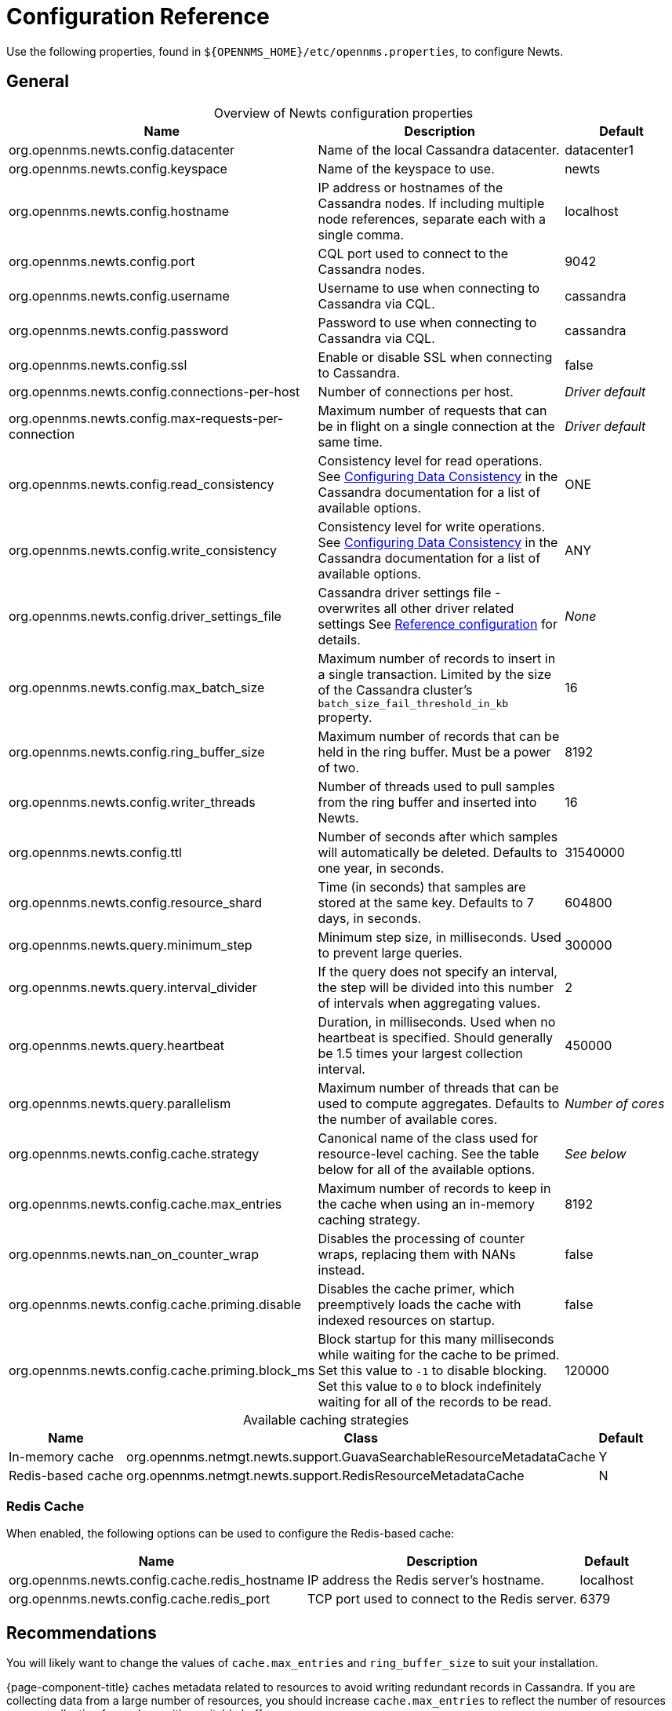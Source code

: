 
[[newts-reference]]
= Configuration Reference

Use the following properties, found in `$\{OPENNMS_HOME}/etc/opennms.properties`, to configure Newts.

[[ga-opennms-operation-newts-properties-general]]
== General

[caption=]
.Overview of Newts configuration properties
[cols="2,2,1"]
|===
| Name  | Description   | Default

| org.opennms.newts.config.datacenter
| Name of the local Cassandra datacenter.
| datacenter1

| org.opennms.newts.config.keyspace
| Name of the keyspace to use.
| newts

| org.opennms.newts.config.hostname
| IP address or hostnames of the Cassandra nodes.
If including multiple node references, separate each with a single comma.
| localhost

| org.opennms.newts.config.port
| CQL port used to connect to the Cassandra nodes.
| 9042

| org.opennms.newts.config.username
| Username to use when connecting to Cassandra via CQL.
| cassandra

| org.opennms.newts.config.password
| Password to use when connecting to Cassandra via CQL.
| cassandra

| org.opennms.newts.config.ssl
| Enable or disable SSL when connecting to Cassandra.
| false

| org.opennms.newts.config.connections-per-host
| Number of connections per host.
| _Driver default_

| org.opennms.newts.config.max-requests-per-connection
| Maximum number of requests that can be in flight on a single connection at the same time.
| _Driver default_

| org.opennms.newts.config.read_consistency
| Consistency level for read operations.
See http://docs.datastax.com/en/cassandra/2.1/cassandra/dml/dml_config_consistency_c.html[Configuring Data Consistency] in the Cassandra documentation for a list of available options.
| ONE

| org.opennms.newts.config.write_consistency
| Consistency level for write operations.
See http://docs.datastax.com/en/cassandra/2.1/cassandra/dml/dml_config_consistency_c.html[Configuring Data Consistency] in the Cassandra documentation for a list of available options.
| ANY

| org.opennms.newts.config.driver_settings_file
| Cassandra driver settings file - overwrites all other driver related settings
See https://docs.datastax.com/en/developer/java-driver/4.14/manual/core/configuration/reference/[Reference configuration] for details.
| _None_

| org.opennms.newts.config.max_batch_size
| Maximum number of records to insert in a single transaction.
Limited by the size of the Cassandra cluster's `batch_size_fail_threshold_in_kb` property.
| 16

| org.opennms.newts.config.ring_buffer_size
| Maximum number of records that can be held in the ring buffer.
Must be a power of two.
| 8192

| org.opennms.newts.config.writer_threads
| Number of threads used to pull samples from the ring buffer and inserted into Newts.
| 16

| org.opennms.newts.config.ttl
| Number of seconds after which samples will automatically be deleted.
Defaults to one year, in seconds.
| 31540000

| org.opennms.newts.config.resource_shard
| Time (in seconds) that samples are stored at the same key.
Defaults to 7 days, in seconds.
| 604800

| org.opennms.newts.query.minimum_step
| Minimum step size, in milliseconds.
Used to prevent large queries.
| 300000

| org.opennms.newts.query.interval_divider
| If the query does not specify an interval, the step will be divided into this number of intervals when aggregating values.
| 2

| org.opennms.newts.query.heartbeat
| Duration, in milliseconds.
Used when no heartbeat is specified.
Should generally be 1.5 times your largest collection interval.
| 450000

| org.opennms.newts.query.parallelism
| Maximum number of threads that can be used to compute aggregates.
Defaults to the number of available cores.
| _Number of cores_

| org.opennms.newts.config.cache.strategy
| Canonical name of the class used for resource-level caching.
See the table below for all of the available options.
| _See below_

| org.opennms.newts.config.cache.max_entries
| Maximum number of records to keep in the cache when using an in-memory caching strategy.
| 8192

| org.opennms.newts.nan_on_counter_wrap
| Disables the processing of counter wraps, replacing them with NANs instead.
| false

| org.opennms.newts.config.cache.priming.disable
| Disables the cache primer, which preemptively loads the cache with indexed resources on startup.
| false

| org.opennms.newts.config.cache.priming.block_ms
| Block startup for this many milliseconds while waiting for the cache to be primed.
Set this value to `-1` to disable blocking.
Set this value to `0` to block indefinitely waiting for all of the records to be read.
| 120000
|===

[caption=]
.Available caching strategies
[options="autowidth"]
|===
| Name  | Class | Default

| In-memory cache
| org.opennms.netmgt.newts.support.GuavaSearchableResourceMetadataCache
| Y

| Redis-based cache
| org.opennms.netmgt.newts.support.RedisResourceMetadataCache
| N
|===

[[ga-opennms-operation-newts-properties-redis-cache]]
=== Redis Cache

When enabled, the following options can be used to configure the Redis-based cache:

[options="autowidth"]
|===
| Name  | Description   | Default

| org.opennms.newts.config.cache.redis_hostname
| IP address the Redis server's hostname.
| localhost

| org.opennms.newts.config.cache.redis_port
| TCP port used to connect to the Redis server.
| 6379
|===

== Recommendations

You will likely want to change the values of `cache.max_entries` and `ring_buffer_size` to suit your installation.

{page-component-title} caches metadata related to resources to avoid writing redundant records in Cassandra.
If you are collecting data from a large number of resources, you should increase `cache.max_entries` to reflect the number of resources you are collecting from, along with a suitable buffer.

The samples the collectors gather are temporarily stored in a ring buffer before they are persisted to Cassandra using Newts.
You should increase the value of `ring_buffer_size` if you expect large peaks of collectors returning at once or latency in persisting these to Cassandra.
Note, however, that the memory the ring buffer uses is reserved, and larger values may require an increased heap size.

Newts uses cache priming to help reduce the number of records that need to be indexed after restarting {page-component-title}.
This works by rebuilding the cache using the index data that has already been persisted in Cassandra.
If you continue to see large spikes of index-related inserts after rebooting, consider increasing the amount of time spent priming the cache.
